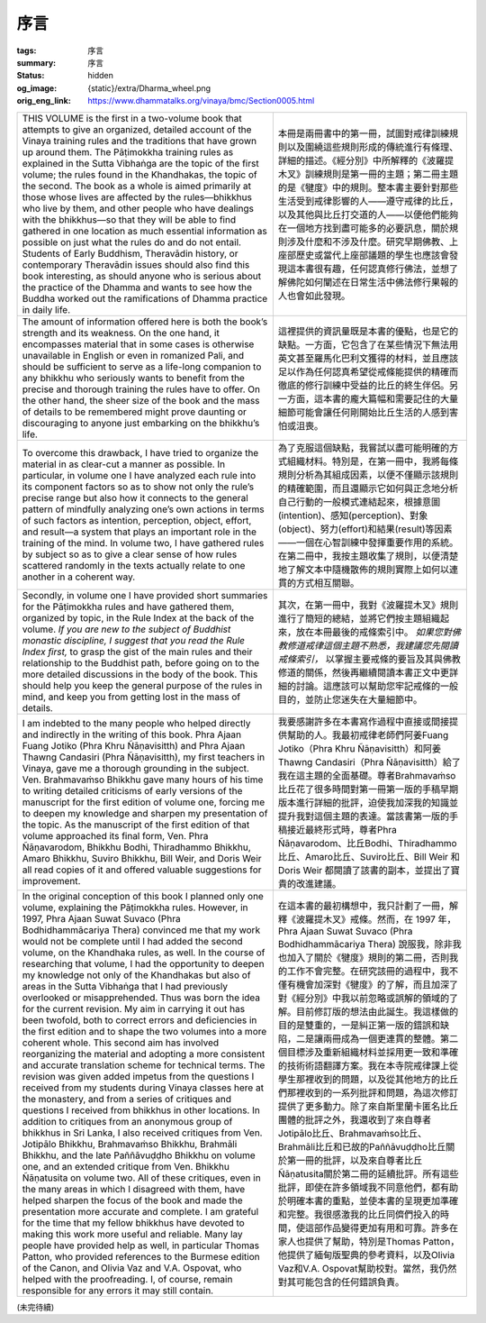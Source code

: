 序言
====

:tags: 序言
:summary: 序言
:status: hidden
:og_image: {static}/extra/Dharma_wheel.png
:orig_eng_link: https://www.dhammatalks.org/vinaya/bmc/Section0005.html


.. list-table::
   :class: table is-bordered is-striped is-narrow stack-th-td-on-mobile
   :widths: auto

   * - THIS VOLUME is the first in a two-volume book that attempts to give an organized, detailed account of the Vinaya training rules and the traditions that have grown up around them. The Pāṭimokkha training rules as explained in the Sutta Vibhaṅga are the topic of the first volume; the rules found in the Khandhakas, the topic of the second. The book as a whole is aimed primarily at those whose lives are affected by the rules—bhikkhus who live by them, and other people who have dealings with the bhikkhus—so that they will be able to find gathered in one location as much essential information as possible on just what the rules do and do not entail. Students of Early Buddhism, Theravādin history, or contemporary Theravādin issues should also find this book interesting, as should anyone who is serious about the practice of the Dhamma and wants to see how the Buddha worked out the ramifications of Dhamma practice in daily life.

       .. TODO: on just what the rules do and do not entail 翻譯？

     - 本冊是兩冊書中的第一冊，試圖對戒律訓練規則以及圍繞這些規則形成的傳統進行有條理、詳細的描述。《經分別》中所解釋的《波羅提木叉》訓練規則是第一冊的主題；第二冊主題的是《犍度》中的規則。整本書主要針對那些生活受到戒律影響的人——遵守戒律的比丘，以及其他與比丘打交道的人——以便他們能夠在一個地方找到盡可能多的必要訊息，關於規則涉及什麼和不涉及什麼。研究早期佛教、上座部歷史或當代上座部議題的學生也應該會發現這本書很有趣，任何認真修行佛法，並想了解佛陀如何闡述在日常生活中佛法修行果報的人也會如此發現。

   * - The amount of information offered here is both the book’s strength and its weakness. On the one hand, it encompasses material that in some cases is otherwise unavailable in English or even in romanized Pali, and should be sufficient to serve as a life-long companion to any bhikkhu who seriously wants to benefit from the precise and thorough training the rules have to offer. On the other hand, the sheer size of the book and the mass of details to be remembered might prove daunting or discouraging to anyone just embarking on the bhikkhu’s life.

       .. TODO: how the Buddha worked out the ramifications of Dhamma practice in daily life 翻譯？

     - 這裡提供的資訊量既是本書的優點，也是它的缺點。一方面，它包含了在某些情況下無法用英文甚至羅馬化巴利文獲得的材料，並且應該足以作為任何認真希望從戒條能提供的精確而徹底的修行訓練中受益的比丘的終生伴侶。另一方面，這本書的龐大篇幅和需要記住的大量細節可能會讓任何剛開始比丘生活的人感到害怕或沮喪。

   * - To overcome this drawback, I have tried to organize the material in as clear-cut a manner as possible. In particular, in volume one I have analyzed each rule into its component factors so as to show not only the rule’s precise range but also how it connects to the general pattern of mindfully analyzing one’s own actions in terms of such factors as intention, perception, object, effort, and result—a system that plays an important role in the training of the mind. In volume two, I have gathered rules by subject so as to give a clear sense of how rules scattered randomly in the texts actually relate to one another in a coherent way.

     - 為了克服這個缺點，我嘗試以盡可能明確的方式組織材料。特別是，在第一冊中，我將每條規則分析為其組成因素，以便不僅顯示該規則的精確範圍，而且還顯示它如何與正念地分析自己行動的一般模式連結起來，根據意圖(intention)、感知(perception)、對象(object)、努力(effort)和結果(result)等因素——一個在心智訓練中發揮重要作用的系統。在第二冊中，我按主題收集了規則，以便清楚地了解文本中隨機散佈的規則實際上如何以連貫的方式相互關聯。

   * - Secondly, in volume one I have provided short summaries for the Pāṭimokkha rules and have gathered them, organized by topic, in the Rule Index at the back of the volume. *If you are new to the subject of Buddhist monastic discipline, I suggest that you read the Rule Index first,* to grasp the gist of the main rules and their relationship to the Buddhist path, before going on to the more detailed discussions in the body of the book. This should help you keep the general purpose of the rules in mind, and keep you from getting lost in the mass of details.

     - 其次，在第一冊中，我對《波羅提木叉》規則進行了簡短的總結，並將它們按主題組織起來，放在本冊最後的戒條索引中。 *如果您對佛教修道戒律這個主題不熟悉，我建議您先閱讀戒條索引，* 以掌握主要戒條的要旨及其與佛教修道的關係，然後再繼續閱讀本書正文中更詳細的討論。這應該可以幫助您牢記戒條的一般目的，並防止您迷失在大量細節中。

   * - I am indebted to the many people who helped directly and indirectly in the writing of this book. Phra Ajaan Fuang Jotiko (Phra Khru Ñāṇavisitth) and Phra Ajaan Thawng Candasiri (Phra Ñāṇavisitth), my first teachers in Vinaya, gave me a thorough grounding in the subject. Ven. Brahmavaṁso Bhikkhu gave many hours of his time to writing detailed criticisms of early versions of the manuscript for the first edition of volume one, forcing me to deepen my knowledge and sharpen my presentation of the topic. As the manuscript of the first edition of that volume approached its final form, Ven. Phra Ñāṇavarodom, Bhikkhu Bodhi, Thiradhammo Bhikkhu, Amaro Bhikkhu, Suviro Bhikkhu, Bill Weir, and Doris Weir all read copies of it and offered valuable suggestions for improvement.

     - 我要感謝許多在本書寫作過程中直接或間接提供幫助的人。我最初戒律老師們阿姜Fuang Jotiko（Phra Khru Ñāṇavisitth）和阿姜Thawng Candasiri（Phra Ñāṇavisitth）給了我在這主題的全面基礎。尊者Brahmavaṁso比丘花了很多時間對第一冊第一版的手稿早期版本進行詳細的批評，迫使我加深我的知識並提升我對這個主題的表達。當該書第一版的手稿接近最終形式時，尊者Phra Ñāṇavarodom、比丘Bodhi、Thiradhammo比丘、Amaro比丘、Suviro比丘、Bill Weir 和 Doris Weir 都閱讀了該書的副本，並提出了寶貴的改進建議。

   * - In the original conception of this book I planned only one volume, explaining the Pāṭimokkha rules. However, in 1997, Phra Ajaan Suwat Suvaco (Phra Bodhidhammācariya Thera) convinced me that my work would not be complete until I had added the second volume, on the Khandhaka rules, as well. In the course of researching that volume, I had the opportunity to deepen my knowledge not only of the Khandhakas but also of areas in the Sutta Vibhaṅga that I had previously overlooked or misapprehended. Thus was born the idea for the current revision. My aim in carrying it out has been twofold, both to correct errors and deficiencies in the first edition and to shape the two volumes into a more coherent whole. This second aim has involved reorganizing the material and adopting a more consistent and accurate translation scheme for technical terms. The revision was given added impetus from the questions I received from my students during Vinaya classes here at the monastery, and from a series of critiques and questions I received from bhikkhus in other locations. In addition to critiques from an anonymous group of bhikkhus in Sri Lanka, I also received critiques from Ven. Jotipālo Bhikkhu, Brahmavaṁso Bhikkhu, Brahmāli Bhikkhu, and the late Paññāvuḍḍho Bhikkhu on volume one, and an extended critique from Ven. Bhikkhu Ñāṇatusita on volume two. All of these critiques, even in the many areas in which I disagreed with them, have helped sharpen the focus of the book and made the presentation more accurate and complete. I am grateful for the time that my fellow bhikkhus have devoted to making this work more useful and reliable. Many lay people have provided help as well, in particular Thomas Patton, who provided references to the Burmese edition of the Canon, and Olivia Vaz and V.A. Ospovat, who helped with the proofreading. I, of course, remain responsible for any errors it may still contain.

     - 在這本書的最初構想中，我只計劃了一冊，解釋《波羅提木叉》戒條。然而，在 1997 年，Phra Ajaan Suwat Suvaco (Phra Bodhidhammācariya Thera) 說服我，除非我也加入了關於《犍度》規則的第二冊，否則我的工作不會完整。在研究該冊的過程中，我不僅有機會加深對《犍度》的了解，而且加深了對《經分別》中我以前忽略或誤解的領域的了解。目前修訂版的想法由此誕生。我這樣做的目的是雙重的，一是糾正第一版的錯誤和缺陷，二是讓兩冊成為一個更連貫的整體。第二個目標涉及重新組織材料並採用更一致和準確的技術術語翻譯方案。我在本寺院戒律課上從學生那裡收到的問題，以及從其他地方的比丘們那裡收到的一系列批評和問題，為這次修訂提供了更多動力。除了來自斯里蘭卡匿名比丘團體的批評之外，我還收到了來自尊者Jotipālo比丘、Brahmavaṁso比丘、Brahmāli比丘和已故的Paññāvuḍḍho比丘關於第一冊的批評，以及來自尊者比丘Ñāṇatusita關於第二冊的延續批評。所有這些批評，即使在許多領域我不同意他們，都有助於明確本書的重點，並使本書的呈現更加準確和完整。我很感激我的比丘同儕們投入的時間，使這部作品變得更加有用和可靠。許多在家人也提供了幫助，特別是Thomas Patton，他提供了緬甸版聖典的參考資料，以及Olivia Vaz和V.A. Ospovat幫助校對。當然，我仍然對其可能包含的任何錯誤負責。

(未完待續)
